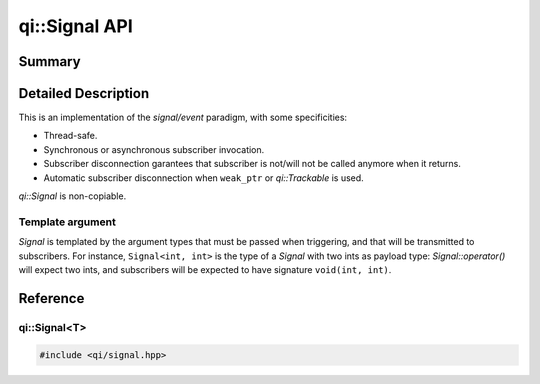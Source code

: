 .. _api-signal:
.. cpp:namespace:: qi
.. cpp:auto_template:: True
.. default-role:: cpp:guess

qi::Signal API
**************

Summary
-------

.. cpp:brief::

Detailed Description
--------------------

This is an implementation of the *signal/event* paradigm, with some
specificities:

- Thread-safe.
- Synchronous or asynchronous subscriber invocation.
- Subscriber disconnection garantees that subscriber is not/will not be called
  anymore when it returns.
- Automatic subscriber disconnection when ``weak_ptr`` or `qi::Trackable` is
  used.

`qi::Signal` is non-copiable.


Template argument
=================

`Signal` is templated by the argument types that must be passed when
triggering, and that will be transmitted to subscribers. For instance,
``Signal<int, int>`` is the type of a `Signal` with two ints as payload type:
`Signal::operator()` will expect two ints, and subscribers will be expected to
have signature ``void(int, int)``.



Reference
---------

qi::Signal<T>
=============


.. cpp:class:: qi::Signal

.. code-block:: c++

  #include <qi/signal.hpp>


.. cpp:function:: SignalSubscriber& Signal::connect(function, ...)

  Use `Signal::connect` to register a subscriber that will be called each time
  the signal is triggered.

  Arguments to *connect* can take multiple forms:

  - A function or callable object (like *boost::function*).
  - A function or callable, followed by arguments and placeholders that will be
    bound to the function (more about that below).
  - An other compatible `Signal`.

  The variadic form of `Signal::connect` works in a similar manner to
  ``boost::bind()``: values passed to *connect* will be passed to the function,
  in order, and placeholders ``_1``, ``_2``... will be replaced by the signal
  payloads.

  This form will also recognise if the first argument is a ``boost::weak_ptr``,
  or if it as pointer to a class inheriting `qi::Trackable`. In both cases, the
  subscriber will be automatically disconnected if the pointer cannot be locked.
  See :ref:`this example<future-connect>` for a demonstration of that very same
  mechanism in `qi::Future`.


  .. _signal-setCallType:

  `Signal::connect` returns a ``SignalSubscriber&``, that you can use to:

  - Override the default call type for this subscriber to synchronous or asynchronous
    by calling `SignalSubscriber::setCallType`.
  - Obtain a subscriber identifier of type `qi::SignalLink` by casting the
    `SignalSubscriber`:

  .. code-block:: c++

    qi::SignalLink l1 = someSignal.connect(callback1);
    qi::SignalLink l2 = someSignal.connect(callback2).setCallType(qi::MetaCallType_Direct);


.. cpp:function:: void Signal::disconnect(qi::SignalLink subscriberId)

  Unregistering a subscriber is done by invoking `Signal::disconnect` with a
  `SignalLink` as its sole argument. The call will block until all currently
  running invocations of the subscriber have finished. This gives you the strong
  garantee than once ``disconnect`` has returned, your callback function is not
  being called, and will never be called again.


.. cpp:function:: Signal::Signal(boost::function<void(bool)> onSuscribers)

  Sometimes, mainly for performance reasons, it is useful to only enable some
  code if a `Signal` has at least one subscriber. This can be achieved by
  passing a callback to the `Signal` constructor, of signature ``void(bool)``.
  This function will be called each time the number of subscribers switches
  between 0 and 1.


.. cpp:function:: void Signal::operator()(T)

  Triggering the signal is achieved by using the `Signal::operator()`, with
  arguments matching the `Signal` type:

  .. code-block:: c++

    qi::Signal<int, int> sig;
    sig(51, 42);

  This will invoke all subscribers with given arguments.

.. cpp:function:: void Signal::setCallType(MetaCallType callType)

  Controls how subscribers are invoked:

  - `MetaCallType_Auto` is the default and means asynchronous.
  - `MetaCallType_Direct` forces a synchronous call.
  - `MetaCallType_Queued` forces an asynchronous call.


  Note that if any subscriber is invoked asynchronously, the arguments passed to
  `Signal::operator()` will be copied.

.. cpp:function:: Signal::setTriggerOverride(Trigger trigger)

   override the default trigger implementation. see `Signal::callSubscribers` for details.

.. cpp:function:: Signal::callSubscribers(const GenericFunctionParameters args, MetaCallType callType)

  Sometimes, mainly when bridging `Signal` with an other signal implementation,
  one needs to override the action performed when the signal is triggered (which
  is by default to invoke all subscribers).

  This can be achieved by inheriting from `Signal`, and then either overriding
  the `Signal::trigger` virtual function, or by calling
  `Signal::setTriggerOverride` with a functor that will replace the original
  trigger. You can then call `Signal::callSubscribers` to invoke the subscribers,
  which ``trigger`` would do by default.

.. cpp:function:: void Signal::disconnect(qi::SignalLink subscriberId)

  Unregistering a subscriber is done by invoking `Signal::disconnect` with a
  `SignalLink` as its sole argument. The call will block until all currently
  running invocations of the subscriber have finished. This gives you the strong
  garantee than once ``disconnect`` has returned, your callback function is not
  being called, and will never be called again.


.. cpp:class:: qi::SignalSubscriber


.. cpp:function:: SignalSubscriber::setCallType(MetaCallType)

  Set the call type used for this subscriber. If set to `MetaCallType_Auto`,
  the call type set for the signal (by `Signal::setCallType` will be used).

